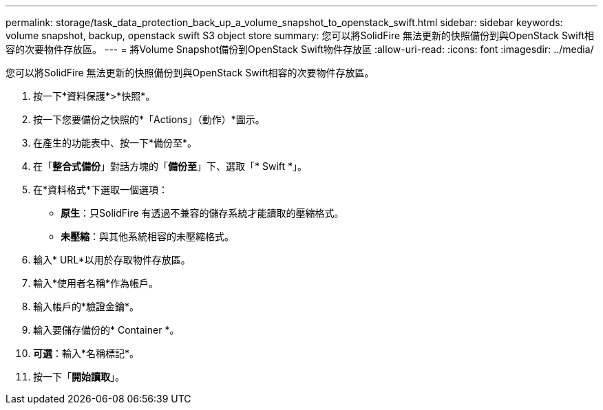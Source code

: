 ---
permalink: storage/task_data_protection_back_up_a_volume_snapshot_to_openstack_swift.html 
sidebar: sidebar 
keywords: volume snapshot, backup, openstack swift S3 object store 
summary: 您可以將SolidFire 無法更新的快照備份到與OpenStack Swift相容的次要物件存放區。 
---
= 將Volume Snapshot備份到OpenStack Swift物件存放區
:allow-uri-read: 
:icons: font
:imagesdir: ../media/


[role="lead"]
您可以將SolidFire 無法更新的快照備份到與OpenStack Swift相容的次要物件存放區。

. 按一下*資料保護*>*快照*。
. 按一下您要備份之快照的*「Actions」（動作）*圖示。
. 在產生的功能表中、按一下*備份至*。
. 在「*整合式備份*」對話方塊的「*備份至*」下、選取「* Swift *」。
. 在*資料格式*下選取一個選項：
+
** *原生*：只SolidFire 有透過不兼容的儲存系統才能讀取的壓縮格式。
** *未壓縮*：與其他系統相容的未壓縮格式。


. 輸入* URL*以用於存取物件存放區。
. 輸入*使用者名稱*作為帳戶。
. 輸入帳戶的*驗證金鑰*。
. 輸入要儲存備份的* Container *。
. *可選*：輸入*名稱標記*。
. 按一下「*開始讀取*」。

